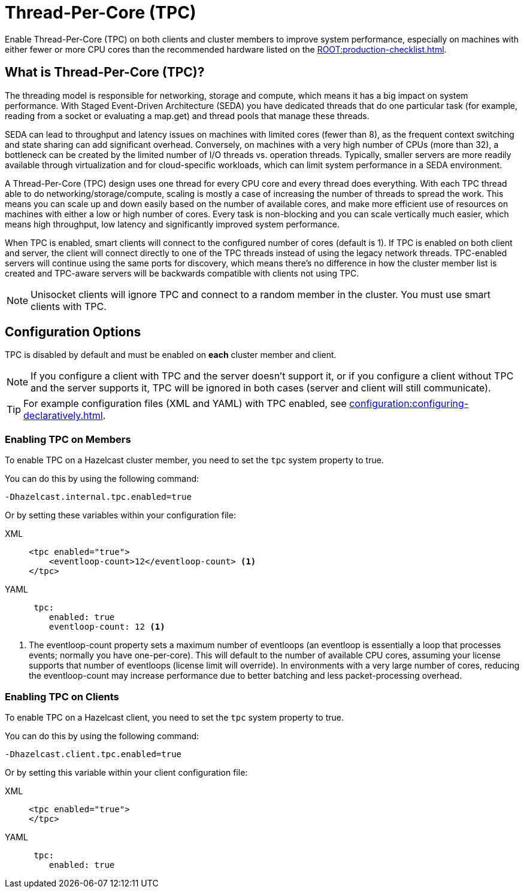 = Thread-Per-Core (TPC)
:description: Find out more about Thread-Per-Core (TPC) and how to enable this feature on clients and cluster members.
:page-enterprise: true

Enable Thread-Per-Core (TPC) on both clients and cluster members to improve system performance, especially on machines with either fewer or more CPU cores than the recommended hardware listed on the xref:ROOT:production-checklist.adoc[].  

[[tpc-what]]
== What is Thread-Per-Core (TPC)?

The threading model is responsible for networking, storage and compute, which means it has a big impact on system performance. With Staged Event-Driven Architecture (SEDA) you have dedicated threads that do one particular task (for example, reading from a socket or evaluating a map.get) and thread pools that manage these threads.  

SEDA can lead to throughput and latency issues on machines with limited cores (fewer than 8), as the frequent context switching and state sharing can add significant overhead. Conversely, on machines with a very high number of CPUs (more than 32), a bottleneck can be created by the limited number of I/O threads vs. operation threads. Typically, smaller servers are more readily available through virtualization and for cloud-specific workloads, which can limit system performance in a SEDA environment. 

A Thread-Per-Core (TPC) design uses one thread for every CPU core and every thread does everything. With each TPC thread able to do networking/storage/compute, scaling is mostly a case of increasing the number of threads to spread the work. This means you can scale up and down easily based on the number of available cores, and make more efficient use of resources on machines with either a low or high number of cores. Every task is non-blocking and you can scale vertically much easier, which means high throughput, low latency and significantly improved system performance.  

When TPC is enabled, smart clients will connect to the configured number of cores (default is 1). If TPC is enabled on both client and server, the client will connect directly to one of the TPC threads instead of using the legacy network threads. TPC-enabled servers will continue using the same ports for discovery, which means there's no difference in how the cluster member list is created and TPC-aware servers will be backwards compatible with clients not using TPC.

NOTE: Unisocket clients will ignore TPC and connect to a random member in the cluster. You must use smart clients with TPC.

[[tpc-config]]
== Configuration Options

TPC is disabled by default and must be enabled on **each** cluster member and client.  

NOTE: If you configure a client with TPC and the server doesn't support it, or if you configure a client without TPC and the server supports it, TPC will be ignored in both cases (server and client will still communicate).

TIP: For example configuration files (XML and YAML) with TPC enabled, see xref:configuration:configuring-declaratively.adoc[].  

=== Enabling TPC on Members

To enable TPC on a Hazelcast cluster member, you need to set the `tpc` system property to true.  

You can do this by using the following command:

```
-Dhazelcast.internal.tpc.enabled=true
```

Or by setting these variables within your configuration file:

[tabs] 
==== 
XML:: 
+ 
-- 
[source,xml]
----
<tpc enabled="true">
    <eventloop-count>12</eventloop-count> <1>
</tpc>
----
--

YAML::
+
[source,yaml]
----
 tpc:
    enabled: true
    eventloop-count: 12 <1>
----
====

<1> The eventloop-count property sets a maximum number of eventloops (an eventloop is essentially a loop that processes events; normally you have one-per-core). This will default to the number of available CPU cores, assuming your license supports that number of eventloops (license limit will override). In environments with a very large number of cores, reducing the eventloop-count may increase performance due to better batching and less packet-processing overhead.  

=== Enabling TPC on Clients

To enable TPC on a Hazelcast client, you need to set the `tpc` system property to true.  

You can do this by using the following command:  

```
-Dhazelcast.client.tpc.enabled=true
```

Or by setting this variable within your client configuration file:  

[tabs] 
==== 
XML:: 
+ 
-- 
[source,xml]
----
<tpc enabled="true">
</tpc>
----
--

YAML::
+
[source,yaml]
----
 tpc:
    enabled: true
----
====
